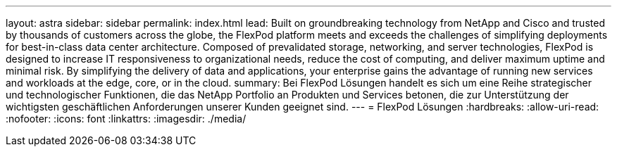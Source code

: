 ---
layout: astra 
sidebar: sidebar 
permalink: index.html 
lead: Built on groundbreaking technology from NetApp and Cisco and trusted by thousands of customers across the globe, the FlexPod platform meets and exceeds the challenges of simplifying deployments for best-in-class data center architecture. Composed of prevalidated storage, networking, and server technologies, FlexPod is designed to increase IT responsiveness to organizational needs, reduce the cost of computing, and deliver maximum uptime and minimal risk. By simplifying the delivery of data and applications, your enterprise gains the advantage of running new services and workloads at the edge, core, or in the cloud. 
summary: Bei FlexPod Lösungen handelt es sich um eine Reihe strategischer und technologischer Funktionen, die das NetApp Portfolio an Produkten und Services betonen, die zur Unterstützung der wichtigsten geschäftlichen Anforderungen unserer Kunden geeignet sind. 
---
= FlexPod Lösungen
:hardbreaks:
:allow-uri-read: 
:nofooter: 
:icons: font
:linkattrs: 
:imagesdir: ./media/


